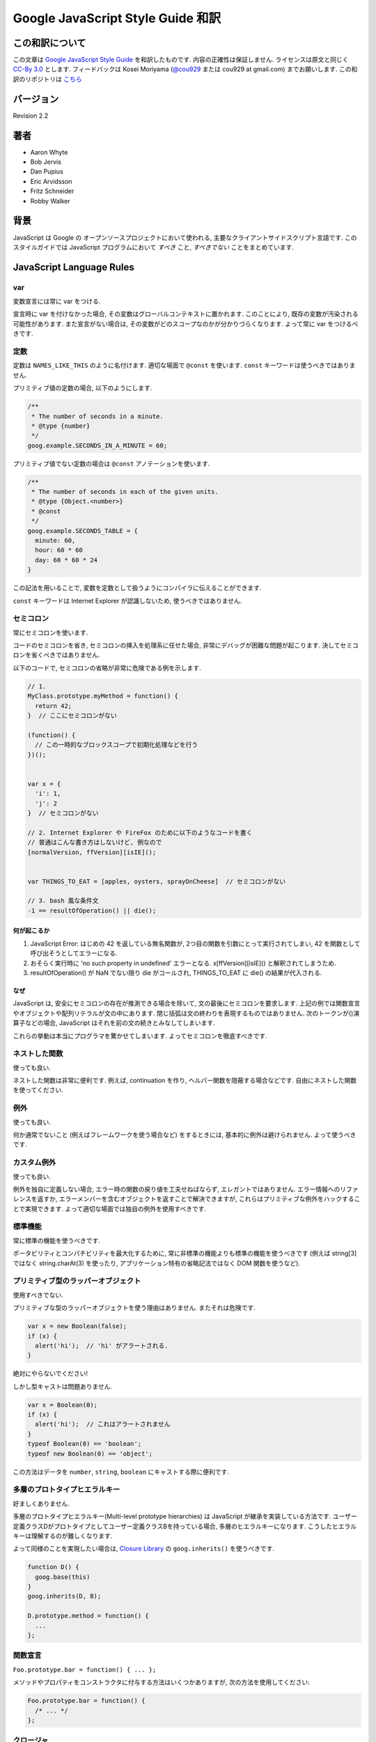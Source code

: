 .. Google JavaScript Style Guide 和訳

===============================================================
Google JavaScript Style Guide 和訳
===============================================================


この和訳について
====================
この文章は `Google JavaScript Style Guide <http://google-styleguide.googlecode.com/svn/trunk/javascriptguide.xml>`_ を和訳したものです. 内容の正確性は保証しません. ライセンスは原文と同じく `CC-By 3.0 <http://creativecommons.org/licenses/by/3.0/>`_ とします. フィードバックは Kosei Moriyama (`@cou929 <http://twitter.com/cou929>`_ または cou929 at gmail.com) までお願いします. この和訳のリポジトリは `こちら <http://github.com/cou929/Japanese-Translation-of-Google-JavaScript-Style-Guide>`_

バージョン
========================================
Revision 2.2

著者
========================================

* Aaron Whyte
* Bob Jervis
* Dan Pupius
* Eric Arvidsson
* Fritz Schneider
* Robby Walker

背景
========================================
JavaScript は Google の オープンソースプロジェクトにおいて使われる, 主要なクライアントサイドスクリプト言語です. このスタイルガイドでは JavaScript プログラムにおいて `すべき` こと, `すべきでない` ことをまとめています.

JavaScript Language Rules
========================================

var
----------------------------------------
変数宣言には常に var をつける.

宣言時に var を付けなかった場合, その変数はグローバルコンテキストに置かれます. このことにより, 既存の変数が汚染される可能性があります. また宣言がない場合は, その変数がどのスコープなのかが分かりづらくなります. よって常に var をつけるべきです.

定数
----------------------------------------
定数は ``NAMES_LIKE_THIS`` のように名付けます. 適切な場面で ``@const`` を使います. ``const`` キーワードは使うべきではありません.

プリミティブ値の定数の場合, 以下のようにします.

.. code-block:: javascript

   /**
    * The number of seconds in a minute.
    * @type {number}
    */
   goog.example.SECONDS_IN_A_MINUTE = 60;

プリミティブ値でない定数の場合は ``@const`` アノテーションを使います.

.. code-block:: javascript

   /**
    * The number of seconds in each of the given units.
    * @type {Object.<number>}
    * @const
    */
   goog.example.SECONDS_TABLE = {
     minute: 60,
     hour: 60 * 60
     day: 60 * 60 * 24
   }

この記法を用いることで, 変数を定数として扱うようにコンパイラに伝えることができます.

``const`` キーワードは Internet Explorer が認識しないため, 使うべきではありません.

セミコロン
----------------------------------------
常にセミコロンを使います.

コードのセミコロンを省き, セミコロンの挿入を処理系に任せた場合, 非常にデバッグが困難な問題が起こります. 決してセミコロンを省くべきではありません.

以下のコードで, セミコロンの省略が非常に危険である例を示します.

.. code-block:: javascript

   // 1.
   MyClass.prototype.myMethod = function() {
     return 42;
   }  // ここにセミコロンがない
   
   (function() {
     // この一時的なブロックスコープで初期化処理などを行う
   })();
   
   
   var x = {
     'i': 1,
     'j': 2
   }  // セミコロンがない
   
   // 2. Internet Explorer や FireFox のために以下のようなコードを書く
   // 普通はこんな書き方はしないけど, 例なので
   [normalVersion, ffVersion][isIE]();
   
   
   var THINGS_TO_EAT = [apples, oysters, sprayOnCheese]  // セミコロンがない
   
   // 3. bash 風な条件文
   -1 == resultOfOperation() || die();

何が起こるか
****************************************

1. JavaScript Error: はじめの 42 を返している無名関数が, 2つ目の関数を引数にとって実行されてしまい, 42 を関数として呼び出そうとしてエラーになる.
2. おそらく実行時に 'no such property in undefined' エラーとなる. x[ffVersion][isIE]() と解釈されてしまうため.
3. resultOfOperation() が NaN でない限り die がコールされ, THINGS_TO_EAT に die() の結果が代入される.

なぜ
****************************************
JavaScript は, 安全にセミコロンの存在が推測できる場合を除いて, 文の最後にセミコロンを要求します. 上記の例では関数宣言やオブジェクトや配列リテラルが文の中にあります. 閉じ括弧は文の終わりを表現するものではありません. 次のトークンが()演算子などの場合, JavaScript はそれを前の文の続きとみなしてしまいます.

これらの挙動は本当にプログラマを驚かせてしまいます. よってセミコロンを徹底すべきです.

ネストした関数
----------------------------------------
使っても良い.

ネストした関数は非常に便利です. 例えば, continuation を作り, ヘルパー関数を隠蔽する場合などです. 自由にネストした関数を使ってください.

例外
----------------------------------------
使っても良い.

何か通常でないこと (例えばフレームワークを使う場合など) をするときには, 基本的に例外は避けられません. よって使うべきです.

カスタム例外
----------------------------------------
使っても良い.

例外を独自に定義しない場合, エラー時の関数の戻り値を工夫せねばならず, エレガントではありません. エラー情報へのリファレンスを返すか, エラーメンバーを含むオブジェクトを返すことで解決できますが, これらはプリミティブな例外をハックすることで実現できます. よって適切な場面では独自の例外を使用すべきです.

標準機能
----------------------------------------
常に標準の機能を使うべきです.

ポータビリティとコンパチビリティを最大化するために, 常に非標準の機能よりも標準の機能を使うべきです (例えば string[3] ではなく string.charAt(3) を使ったり, アプリケーション特有の省略記法ではなく DOM 関数を使うなど).

プリミティブ型のラッパーオブジェクト
----------------------------------------
使用すべきでない.

プリミティブな型のラッパーオブジェクトを使う理由はありません. またそれは危険です.

.. code-block:: javascript

   var x = new Boolean(false);
   if (x) {
     alert('hi');  // 'hi' がアラートされる.
   }

絶対にやらないでください!

しかし型キャストは問題ありません.

.. code-block:: javascript

   var x = Boolean(0);
   if (x) {
     alert('hi');  // これはアラートされません
   }
   typeof Boolean(0) == 'boolean';
   typeof new Boolean(0) == 'object';

この方法はデータを ``number``, ``string``, ``boolean`` にキャストする際に便利です.

多層のプロトタイプヒエラルキー
----------------------------------------
好ましくありません.

多層のプロトタイプヒエラルキー(Multi-level prototype hierarchies) は JavaScript が継承を実装している方法です. ユーザー定義クラスDがプロトタイプとしてユーザー定義クラスBを持っている場合, 多層のヒエラルキーになります. こうしたヒエラルキーは理解するのが難しくなります.

よって同様のことを実現したい場合は, `Closure Library <http://code.google.com/closure/library/>`_ の ``goog.inherits()`` を使うべきです.

.. code-block:: javascript
   
   function D() {
     goog.base(this)
   }
   goog.inherits(D, B);
   
   D.prototype.method = function() {
     ...
   };

関数宣言
----------------------------------------
``Foo.prototype.bar = function() { ... };``

メソッドやプロパティをコンストラクタに付与する方法はいくつかありますが, 次の方法を使用してください:

.. code-block:: javascript

   Foo.prototype.bar = function() {
     /* ... */
   };

クロージャ
----------------------------------------
使っても良い. ただし慎重に.

クロージャは JavaScript の中でも最も便利でよく見る機能です. `クロージャについて詳しくはこちらを参照してください <http://jibbering.com/faq/notes/closures/>`_.

ただし一点注意すべき点は, クロージャはその閉じたスコープへのポインタを保持しているという点です. そのため, クロージャを DOM 要素に付加すると循環参照が発生する可能性があり, メモリリークの原因となります. 例えば, 以下のコードを見てください:

.. code-block:: javascript

   function foo(element, a, b) {
     element.onclick = function() { /* 引数 a と b を使う */ };
   }

上記の無名関数はそれらを使う・使わないにかかわらず ``element``, ``a``, ``b`` への参照をずっと保持しています. ``element`` はクロージャへの参照をもっているので, 循環が発生していて, gc が回収できなくなっています. この場合, コードは以下のような構造になっています:

.. code-block:: javascript

   function foo(element, a, b) {
     element.onclick = bar(a, b);
   }
   
   function bar(a, b) {
     return function() { /* 引数 a と b を使う */ }
   }

eval()
----------------------------------------
デシリアライズ (deserialization) するときのみ使用可. (例えば RPC レスポンスを評価するときなど)

``eval()`` はセマンティクスを混乱させやすいし, ユーザーインプットを ``eval()`` したものは危険です. 通常はもっとクリアで安全な代替手段が存在するので, 大抵の場合には ``eval()`` は使用すべきではありません. しかし ``eval`` をデシリアライズ (deserialization) に使う場合は, 代替手段よりも ``eval`` の方が便利です. (例えば RPC レスポンスを評価するときなど)

Deserialization とはバイト列をメモリ上のデータ構造に変換する処理です. 例えば, 以下のようなオブジェクトがファイルに書き出してあったとします:

.. code-block:: javascript

   users = [
     {
       name: 'Eric',
       id: 37824,
       email: 'jellyvore@myway.com'
     },
     {
       name: 'xtof',
       id: 31337,
       email: 'b4d455h4x0r@google.com'
     },
     ...
   ];

単にこの文字列を ``eval`` するだけで, このデータをメモリに移すことができます.

また, ``eval()`` によって RPC のレスポンスを簡単にデコードできます. 例えば ``XMLHttpRequest`` を使って RPC の呼出を行ない, サーバは JavaScript を返す場合はこのようになります:

.. code-block:: javascript

   var userOnline = false;
   var user = 'nusrat';
   var xmlhttp = new XMLHttpRequest();
   xmlhttp.open('GET', 'http://chat.google.com/isUserOnline?user=' + user, false);
   xmlhttp.send('');
   // サーバは以下のようなコードを返す:
   // userOnline = true;
   if (xmlhttp.status == 200) {
     eval(xmlhttp.responseText);
   }
   // userOnline は現在 true になる.

with() {}
----------------------------------------
使用すべきでない.

``with`` によってコードの意味がわかりにくくなります. ``with`` のオブジェクトはローカル変数と衝突するプロパティを持ちます. これによってプログラムの意味が大きく変わってしまいます. 例えば次のコードはどういう動作をするでしょう?

.. code-block:: javascript

   with (foo) {
     var x = 3;
     return x;
   }

答え: anything. ローカル変数 ``x`` は ``foo`` プロパティによって上書きされます. もし ``x`` がセッターだったとき, 3 を代入することが沢山のコードを実行してしまいます. ``with`` を使ってはいけません.

this
----------------------------------------
オブジェクトのコンストラクタ, メソッド, クロージャのセットアップのときのみ使用可.

this の意味はトリッキーです. this はグローバルスコープを指していたり (多くの場合), 呼び出し元を指していたり (``eval``), DOMのノードを指していたり (イベントハンドラを HTML 要素にセットした場合), 新しく作られたオブジェクトを指していたり (コンストラクタ), なにか他のオブジェクトを指している場合 (call(), apply() された関数) もあります.

this の使用は間違えやすいので, 以下の場面以外での使用は制限されています.

- コンストラクタ内での使用
- オブジェクトのメソッド内での使用 (クロージャの作成を含む)

for-in ループ
----------------------------------------
オブジェクト, map, hash のキーに対してイテレーションする場合のみ使用可.

``for-in`` ループは配列のすべての要素を走査する場合などによく誤って利用されています. これはインデックス ``0`` から ``length - 1`` までをループするわけではなく, 配列プロトタイプにあるすべてのキーについてループします. 以下は ``for-in`` ループでの配列の走査を失敗する例です.

.. code-block:: javascript

   function printArray(arr) {
     for (var key in arr) {
       print(arr[key]);
     }
   }
   
   printArray([0,1,2,3]);  // 正しく動作.
   
   var a = new Array(10);
   printArray(a);  // 正しく動かない.
   
   a = document.getElementsByTagName('*');
   printArray(a);  // 正しく動かない.
   
   a = [0,1,2,3];
   a.buhu = 'wine';
   printArray(a);  // 正しく動かない.

   a = new Array;
   a[3] = 3;
   printArray(a);  // 正しく動かない.

配列には通常の ``for`` ループを使用してください.

.. code-block:: javascript

   function printArray(arr) {
     var l = arr.length;
     for (var i = 0; i < l; i++) {
       print(arr[i]);
     }
   }

連想配列
----------------------------------------
配列を map/hash/連想配列 として使用してはいけません.

連想配列は許可されていません, つまり配列に数値以外のインデックスを使用してはいけません. map/hash を使いたいときは配列でなくオブジェクトを使用してください. なぜならこのような機能はもともと配列ではなくオブジェクトの機能です. 配列はオブジェクトを拡張したものです (そして他の JavaScript のオブジェクト, Data, RegExp, String なども同様です).

複数行の string リテラル
----------------------------------------
以下のような複数行の文字列は使用してはいけません.

.. code-block:: javascript

   var myString = 'A rather long string of English text, an error message \
                   actually that just keeps going and going -- an error \
                   message to make the Energizer bunny blush (right through \
                   those Schwarzenegger shades)! Where was I? Oh yes, \
                   you\'ve got an error and all the extraneous whitespace is \
                   just gravy.  Have a nice day.';

各行の先頭の空白はコンパイラによって安全に取り除かれますが, スラッシュの後の空白によってトリッキーなエラーが発生する可能性があります. また多くの JavaScript エンジンはこの記法をサポートしていますが, これは ECMAScript 標準ではありません.

配列・オブジェクトリテラル
----------------------------------------
使用して良い.

``Array``, ``Object`` コンストラクタではなくリテラルを使ってください.

``Array`` コンストラクタはその引数の取り方のせいでエラーを引き起こしがちです.

.. code-block:: javascript
   
   // 長さは 3.
   var a1 = new Array(x1, x2, x3);
   
   // 長さは 2.
   var a2 = new Array(x1, x2);
   
   // もし x1 が数字で, かつ自然数の場合, length は x1 になる.
   // もし x1 が数字で, かつ自然数でない場合, 例外が発生する.
   // 数字でない場合, 配列は x1 を値として持つ.
   var a3 = new Array(x1);
   
   // 長さは 0.
   var a4 = new Array();

コンストラクタはこのような動作をするので, もし別のひとがコードを書き換えて, コンストラクタに2つの引数を与えていたところを1つにすると, その結果できた配列は期待する長さを持っていないかもしれません.

このようなミスを避けるために, 配列のリテラルを使用してください.

.. code-block:: javascript

   var a = [x1, x2, x3];
   var a2 = [x1, x2];
   var a3 = [x1];
   var a4 = [];

オブジェクトの場合は, コンストラクタに配列のような紛らわしさはないのですが, 可読性と一貫性のためにリテラルを使用してください. 

.. code-block:: javascript

   var o = new Object();
   
   var o2 = new Object();
   o2.a = 0;
   o2.b = 1;
   o2.c = 2;
   o2['strange key'] = 3;

上記のようなコードは, 以下のように書くべきです.

.. code-block:: javascript

   var o = {};
   
   var o2 = {
     a: 0,
     b: 1,
     c: 2,
     'strange key': 3
   };

ビルトインオブジェクトのプロトタイプの書き換え
--------------------------------------------------------------------------------
してはいけません.

``Object.prototype`` や ``Array.prototype`` などのビルトインオブジェクトのプロトタイプを変更することは厳密に禁じられています. ``Function.prototype`` などはそれに比べ比較的安全ですが, デバッグ時に問題を引き起こす可能性があるので, 変更は避けてください.

JavaScript Style Rules
========================================

命名
----------------------------------------
基本的に次のように命名してください: ``functionNamesLikeThis, variableNamesLikeThis, ClassNamesLikeThis, EnumNamesLikeThis, methodNamesLikeThis, and SYMBOLIC_CONSTANTS_LIKE_THIS.``

プロパティとメソッド
****************************************

- ``Private`` のプロパティ, 変数, メソッドには, 末尾にアンダースコア ``_`` を付けてください.
- ``Protected`` のプロパティ, 変数, メソッドにはアンダースコアを付けないでください (パブリックなものと同様です).

``Private`` と ``Protected`` に関しては visibility のセクションを参考にしてください.

メソッドと関数パラメータ
****************************************
オプション引数には ``opt_`` というプレフィックスをつけてください.

可変長の引数を取る場合, 最後の引数を ``var_args`` と名づけてください. ただし参照する際は ``var_args`` ではなく ``arguments`` を参照するようにしてください.

オプション引数と可変長引数に関しては ``@param`` アノテーションでもコンパイラは正しく解釈してくれます. 両方を同時に用いることが好ましいです.

getter と setter
****************************************
getter, setter は必須ではありません. もし使う場合は ``getFoo()``, ``setFoo(value)`` という名前にしてください. (boolean の getter の場合は ``isFoo()`` も許可されています. こちらのほうがより自然です.)

名前空間
****************************************
JavaScript は階層的なパッケージングや名前空間をサポートしていません.

グローバル名前衝突が起こるとデバッグは難しくなり, 2つのプロジェクトの統合も難しくなります. 名前の衝突を避け, 共有できる JavaScript コードをモジュール化するために, 以下のような規約を設けています.

グローバルなコードには名前空間を使う
""""""""""""""""""""""""""""""""""""""""""""""""""""""""""""""""""""""""""""""""
グローバルスコープに出すものには, プロジェクトやライブラリ名に関連したプレフィックスを常に付けてください. 例えば "Project Sloth" の場合, ``sloth.*`` という具合です.

.. code-block:: javascript

   var sloth = {};
   
   sloth.sleep = function() {
     ...
   };
   
`Closure Library <http://code.google.com/closure/library/>`_ や `Dojo toolkit <http://www.dojotoolkit.org/>`_ でも名前空間を定義する関数が提供されています. これらを使う場合は一貫性に注意してください.

.. code-block:: javascript

   goog.provide('sloth');
   
   sloth.sleep = function() {
     ...
   };

名前空間のオーナーシップへの配慮
""""""""""""""""""""""""""""""""""""""""""""""""""""""""""""""""""""""""""""""""
子の名前空間を作る場合は, 親の名前空間への連絡をしてください. sloth から hats というプロジェクトを始めた場合は, sloth チームに ``sloth.hats`` という名前を使用する旨を伝えてください.

外部のコードと内部のコードで別の名前空間を使う
""""""""""""""""""""""""""""""""""""""""""""""""""""""""""""""""""""""""""""""""
"外部のコード (External code)" とはあなたのコードの外から読み込んだもので, 独立してコンパイルされたものです. 内部と外部のコードの名前空間は厳密に分けてください. もし ``foo.hats.*`` という外部ライブラリを使用した場合, 衝突の可能性があるので, 内部のコードでは ``foo.hats.*`` に何も定義してはいけません.

.. code-block:: javascript
   
   foo.require('foo.hats');
   
   /**
    * 間違い -- 絶対にこのようにはしないでください.
    * @constructor
    * @extend {foo.hats.RoundHat}
    */
   foo.hats.BowlerHat = function() {
   };

もし外部名前変数に新しい API を定義する必要がある場合は, 明示的に公開 API をエクスポート擦る必要があります. 一貫性とコンパイラの最適化のために, 内部のコードでは内部の API を内部の名前で呼ぶ必要があります. 

.. code-block:: javascript

   foo.provide('googleyhats.BowlerHat');
   
   foo.require('foo.hats');
   
   /**
    * @constructor
    * @extend {foo.hats.RoundHat}
    */
   googleyhats.BowlerHat = function() {
     ...
   };
   
   goog.exportSymbol('foo.hats.BowlerHat', googleyhats.BowlerHat);

ファイル名
****************************************
ファイル名は case-sensitive なプラットフォームのために, 必ず小文字にしてください. サフィックスは ``.js`` に, 句読点は ``-``, ``_`` (``_`` よりも ``-`` を使用してください) 以外は使わないでください.

カスタム toString() メソッド
----------------------------------------
副作用なしに, 必ず動作しないといけません.

``toString()`` メソッドを定義して, 独自のオブジェクトがどのように文字列化されるかを定義できます. ただし以下の2点が必ず守られる必要があります.

1. 必ず成功する
2. 副作用がない

これらが守られなかった場合, 簡単に問題が引き起こされてしまいます. 例えば ``toString()`` が ``assert`` を呼び出している場合, ``assert`` はオブジェクト名をアウトプットしようとするので, ``toString()`` が必要になります.

初期化の延期
----------------------------------------
しても良い.

必ずしも宣言時に変数の初期化ができるわけではないので, 初期化を延期することは認められています.

明示的なスコープ
----------------------------------------
常に必要です.

常に明示的なスコープを使用してください. ポータビリティが向上し, またクリアになります. 例えば ``window`` が content window でないアプリケーションもあるので, ``window`` に依存するようなコードは書かないでください.

コードのフォーマット
----------------------------------------
基本的に `C++ formatting rules <http://google-styleguide.googlecode.com/svn/trunk/cppguide.xml#Formatting>`_ に従います. 以下はそれに追加する項目です.

波括弧
********************************************************************************
処理系によってセミコロンが暗黙で挿入されるのを防ぐために, かならず開き波括弧は改行せずに同じ行に書いてください.

.. code-block:: javascript

   if (something) {
     // ...
   } else {
     // ...
   }
   
配列・オブジェクトの初期化
********************************************************************************
一行に収まる場合は, 初期化を一行で行ってもかまいません.

.. code-block:: javascript

   var arr = [1, 2, 3];  // 括弧の前後に空白を入れないでください
   var obj = {a: 1, b: 2, c: 3};  // 括弧の前後に空白を入れないでください

複数行に渡る初期化の場合は, ふつうのブロック同様スペース2つのインデントを行ってください.

.. code-block:: javascript

   // オブジェクトの初期化
   var inset = {
     top: 10,
     right: 20,
     bottom: 15,
     left: 12
   };
   
   // 配列の初期化
   this.rows_ = [
     '*Slartibartfast* <fjordmaster@magrathea.com>',
     '*Zaphod Beeblebrox* <theprez@universe.gov>',
     '*Ford Prefect* <ford@theguide.com>',
     '*Arthur Dent* <has.no.tea@gmail.com>',
     '*Marvin the Paranoid Android* <marv@googlemail.com>',
     'the.mice@magrathea.com'
   ];
   
   // メソッドの引数としてのオブジェクト
   goog.dom.createDom(goog.dom.TagName.DIV, {
     id: 'foo',
     className: 'some-css-class',
     style: 'display:none'
   }, 'Hello, world!');
  
identifer が長い場合, プロパティを整列させると問題を引き起こす場合があるので, 整列させないようにしてください.

.. code-block:: javascript
   
   CORRECT_Object.prototype = {
     a: 0,
     b: 1,
     lengthyName: 2
   };
   
以下のようにはしないでください.

.. code-block:: javascript
   
   WRONG_Object.prototype = {
     a          : 0,
     b          : 1,
     lengthyName: 2
   };

関数の引数
********************************************************************************
可能ならば, すべての関数の引数は一行にしてください. もしそれでは80文字の制限を超えてしまう場合は, 読みやすい形で複数行にしてください. スペースの節約のために各行をできるだけ80文字に近づけるように書くか, あるいは可読性のためにひとつの引数に付き一行を割り当てます. インデントは空白4つにするか, 括弧にあわせてください. 以下に典型的な例を示します.

.. code-block:: javascript

   // 空白4つのインデント, 80文字近くまで並べる. とても長い関数名で, スペースが少ない場合.
   goog.foo.bar.doThingThatIsVeryDifficultToExplain = function(
       veryDescriptiveArgumentNumberOne, veryDescriptiveArgumentTwo,
       tableModelEventHandlerProxy, artichokeDescriptorAdapterIterator) {
     // ...
   };
   
   // 空白4つのインデント, 1引数につき1行. とても長い関数名で各引数を強調したい場合
   goog.foo.bar.doThingThatIsVeryDifficultToExplain = function(
       veryDescriptiveArgumentNumberOne,
       veryDescriptiveArgumentTwo,
       tableModelEventHandlerProxy,
       artichokeDescriptorAdapterIterator) {
     // ...
   };
   
   // 括弧に合わせたインデント, 80文字近くまで並べる. 引数を見やすくまとめて, スペースが少ない場合.
   function foo(veryDescriptiveArgumentNumberOne, veryDescriptiveArgumentTwo,
                tableModelEventHandlerProxy, artichokeDescriptorAdapterIterator) {
     // ...
   }
   
   // 括弧に合わせたインデント, 1引数につき1行. 引数を見やすくまとめて, 各引数を強調したい場合.
   function bar(veryDescriptiveArgumentNumberOne,
                veryDescriptiveArgumentTwo,
                tableModelEventHandlerProxy,
                artichokeDescriptorAdapterIterator) {
     // ...
   }

無名関数を渡す
********************************************************************************
引数として無名関数を定義し渡すときは, 無名関数の中身は関数呼び出しの左端か文の左端から空白2つのインデントにします. 場合によってはコードが左に寄り過ぎてしまうので, ``function`` キーワードから空白2つではありません. 

.. code-block:: javascript

   var names = items.map(function(item) {
                           return item.name;
                         });
   
   prefix.something.reallyLongFunctionName('whatever', function(a1, a2) {
     if (a1.equals(a2)) {
       someOtherLongFunctionName(a1);
     } else {
       andNowForSomethingCompletelyDifferent(a2.parrot);
     }
   });
   
More Information
********************************************************************************
配列・オブジェクトの初期化と引数としての無名関数以外では, すべて文の左端に合わせるか, 左からスペース4つのインデントにします.

.. code-block:: javascript

   someWonderfulHtml = '' +
                       getEvenMoreHtml(someReallyInterestingValues, moreValues,
                                       evenMoreParams, 'a duck', true, 72,
                                       slightlyMoreMonkeys(0xfff)) +
                       '';
   
   thisIsAVeryLongVariableName =
       hereIsAnEvenLongerOtherFunctionNameThatWillNotFitOnPrevLine();
   
   thisIsAVeryLongVariableName = 'expressionPartOne' + someMethodThatIsLong() +
       thisIsAnEvenLongerOtherFunctionNameThatCannotBeIndentedMore();
   
   someValue = this.foo(
       shortArg,
       '非常に長い文字列型の引数 - 実際にはこのようなケースはとてもよくあります.',
       shorty2,
       this.bar());
   
   if (searchableCollection(allYourStuff).contains(theStuffYouWant) &&
       !ambientNotification.isActive() && (client.isAmbientSupported() ||
                                           client.alwaysTryAmbientAnyways()) {
     ambientNotification.activate();
   }
   
空白行
********************************************************************************
論理的に関連のある行をまとめるために空白行を使用してください.

.. code-block:: javascript

   doSomethingTo(x);
   doSomethingElseTo(x);
   andThen(x);
   
   nowDoSomethingWith(y);
   
   andNowWith(z);
   
2項・3項演算子
********************************************************************************
演算子は常に先行する行においてください. そうしないと暗黙のセミコロンの問題が発生します. 改行を入れる場合は上記のルールにのっとってインデントします.

.. code-block:: javascript

   var x = a ? b : c;  // 可能ならば1行に
   
   // 空白4つのインデント
   var y = a ?
       longButSimpleOperandB : longButSimpleOperandC;
   
   // 最初のオペランドに合わせたインデント
   var z = a ?
           moreComplicatedB :
           moreComplicatedC;
   
丸括弧
----------------------------------------
必要なところだけで使います.

構文上・ 意味上不可欠な場面以外では, 丸括弧を使わないようにします.

単項演算子 (delete, typeof) や void に丸括弧を使用してはいけません. また return や throw, case, new などのあとにも付けません.

文字列
----------------------------------------
``"`` よりも ``'`` を使ってください.

ダブルクオートよりもシングルクオートを使ってください. そのほうが HTML を含む文字列を作る際に便利です.

.. code-block:: javascript

   var msg = 'なんらかの HTML';

Visibility (private, protected 領域)
----------------------------------------
JSDoc の ``@private``, ``@protected`` アノテーションが推奨されます.

クラス, 関数, プロパティの visibility レベルの指定に, JSDoc の ``@private``, ``@protected`` アノテーションを使うことが推奨されます.

``@private`` なグローバル変数と関数は同じファイルのコードからのみアクセスできます.

``@private`` なコンストラクタは, 同じファイルの同じインスタンスのメンバーからアクセスできます. また ``@private`` コンストラクタは同じファイルのパブリックな静的プロパティと ``instanceof`` 演算子からアクセスできます.

グローバル変数・関数・コンストラクタは ``@protected`` にはなりません.

.. code-block:: javascript

   // File 1.
   // AA_PrivateClass_ と AA_init_ はグローバルで同じファイルからなのでアクセスできる
   
   /**
    * @private
    * @constructor
    */
   AA_PrivateClass_ = function() {
   };
   
   /** @private */
   function AA_init_() {
     return new AA_PrivateClass_();
   }
   
   AA_init_();
   
``@private`` なプロパティは同じファイルのすべてのコードからアクセスできます. またそのプロパティがクラスに属していた場合, そのメソッドが含まれるクラスの静的メソッドとインスタンスメソッドからもアクセスできます.

``@protected`` なプロパティは同じファイルのすべてのコードからアクセスできます. またそのプロパティを含むクラスの静的メソッドと, そのクラスのサブクラスからもアクセスできます.

.. code-block:: javascript

   // File 1.
   
   /** @constructor */
     AA_PublicClass = function() {
   };
   
   /** @private */
   AA_PublicClass.staticPrivateProp_ = 1;
   
   /** @private */
   AA_PublicClass.prototype.privateProp_ = 2;
   
   /** @protected */
   AA_PublicClass.staticProtectedProp = 31;
   
   /** @protected */
   AA_PublicClass.prototype.protectedProp = 4;
   
   // File 2.
   
   /**
    * @return {number} The number of ducks we've arranged in a row (一列にならべるアヒルの数).
    */
   AA_PublicClass.prototype.method = function() {
     // これら2つのプロパティへの合法的なアクセス
     return this.privateProp_ + AA_PublicClass.staticPrivateProp_;
   };
   
   // File 3.
   
   /**
    * @constructor
    * @extends {AA_PublicClass}
    */
   AA_SubClass = function() {
     // protected な静的プロパティへの合法的なアクセス
     AA_PublicClass.staticProtectedProp = this.method();
   };
   goog.inherits(AA_SubClass, AA_PublicClass);
   
   /**
    * @return {number} The number of ducks we've arranged in a row (一列にならべるアヒルの数).
    */
   AA_SubClass.prototype.method = function() {
     // protected なインスタンスプロパティへの合法的なアクセス
     return this.protectedProp;
   };

JavaScript の型
----------------------------------------
コンパイラによって強制されます.

JSDoc で型についてドキュメント化するときはできるだけ型を特定し正確にしてください. サポートしているのは `JS2 <http://wiki.ecmascript.org/doku.php?id=spec:spec>`_ と JS1.x の型です.

JavaScript 型指定言語
********************************************************************************
JS2 のプロポーサルには JavaScript の型を指定するための言語が記述されています. この言語を使って JSDoc のドキュメントに関数パラメータや返り値の型を記述します.

JS2 のプロポーサルの発展によって, 記法にも変化がありました. コンパイラは古い記法をサポートしていますがそれらは非推奨です.

.. note:: 訳注

   省略しました. 詳しくは原文にある表を参照してください. 後日補完します.

   http://google-styleguide.googlecode.com/svn/trunk/javascriptguide.xml?showone=JavaScript_Types#JavaScript_Types

JavaScript の型
********************************************************************************

.. note:: 訳注

   省略しました. 詳しくは原文にある表を参照してください. 後日補完します.

   http://google-styleguide.googlecode.com/svn/trunk/javascriptguide.xml?showone=JavaScript_Types#JavaScript_Types

nullable vs オプション パラメータとプロパティ
********************************************************************************
JavaScript は弱い型付けの言語なので, 関数の引数やクラスのプロパティの オプション引数, nullable (ヌルを取り得る), undefine の3つの違いについて知る必要があります.

オブジェクトの型 (あるいは参照型) はデフォルトで nullable です. しかし関数の型はデフォルトで nullable ではありません. オブジェクトは文字列, 数字, 真偽値, undefine 以外のものか null として定義されます. 例として以下のコードを示します.

.. code-block:: javascript

   /**
    * コンストラクタの引数 value で初期化されるクラス.
    * @param {Object} value Some value.
    * @constructor
    */
   function MyClass(value) {
     /**
      * 何らかの値.
      * @type {Object}
      * @private
      */
     this.myValue_ = value;
   }
   
このコードではコンパイラに ``myValue_`` プロパティはオブジェクトか null をとるように指定しています. もし ``myValue_`` が null を取りえなくする場合は次のようにします。

.. code-block:: javascript

   /**
    * コンストラクタの引数 value (なんらかの null でない値) で初期化されるクラス.
    * @param {!Object} value Some value.
    * @constructor
    */
   function MyClass(value) {
     /**
      * 何らかの値.
      * @type {!Object}
      * @private
      */
     this.myValue_ = value;
   }
   
この場合, もし ``myClass`` が null で初期化されたとき, コンパイラがワーニングを出します.

関数のオプションパラメータは実行時に undefined に成り得ます. よってそれらがクラスのプロパティとして使われる場合は, 以下のように定義する必要があります.

.. code-block:: javascript

   /**
    * コンストラクタの引数 value (オプション) で初期化されるクラス.
    * @param {Object=} opt_value Some value (optional).
    * @constructor
    */
   function MyClass(opt_value) {
     /**
      * 何らかの値.
      * @type {Object|undefined}
      * @private
      */
     this.myValue_ = opt_value;
   }

この場合 ``myValue_`` はオブジェクト, null, undefined を取り得ます.

ここで ``opt_value`` は ``{Object|undefined}`` ではなく ``{Object=}`` と定義されていることに注意してください. これはオプションのパラメータは定義上そもそも undefined に成りえるためです. 可読性のためわざわざ undefined を取りうることを明示する必要はありません.

最後に, nullable と オプション引数 の指定は直行しています. よって以下の4つの宣言はすべて別の意味です.

.. code-block:: javascript

   /**
    * 4つのうち2つは nullable, 2つはオプション
    * @param {!Object} nonNull Mandatory (must not be undefined), must not be null.
    * @param {Object} mayBeNull Mandatory (must not be undefined), may be null.
    * @param {!Object=} opt_nonNull Optional (may be undefined), but if present,
    *     must not be null!
    * @param {Object=} opt_mayBeNull Optional (may be undefined), may be null.
    */
   function strangeButTrue(nonNull, mayBeNull, opt_nonNull, opt_mayBeNull) {
     // ...
   };
   
コメント
----------------------------------------
JSDoc を使用してください.

ファイル, クラス, メソッドをドキュメンテーションするために `JSDoc <http://code.google.com/p/jsdoc-toolkit/>`_ のコメントを使用してください. インラインのコメントには ``//`` を使います. 加えて, `C++ style for comments <http://google-styleguide.googlecode.com/svn/trunk/cppguide.xml#Comments>`_ に基本的に従います. つまり以下のような内容を記述します.

- コピーライトと作者情報
- トップレベル (ファイルレベル) のコメント. このファイルに詳しくない読者を対象として, このファイルでは何をしているのかを説明します. (例えば, 主要なコードのパーツとそれらがどのように協調しているかを1パラグラフ程度で書きます)
- 必要ならばクラス, 関数, 変数と実装のコメント
- 対象ブラウザ
- 固有の記法 (capitalization, punctuation, spelling)

文章が断片的になることは避けて, 文の開始は大文字, 文の最後には句点を入れます.

新人プログラマがあなたのコードをメンテナンスすることを想定して書いてください. そうすればきっとうまくいきます!

コンパイラは JSDoc で書かれたコメントから情報を抜き出し, validation や不要なコードの削除, コードの圧縮などに使用します. よって JSDoc の正しい記法で記述してください.

トップレベル・ファイルレベルコメント
********************************************************************************
トップレベルコメントはそのコードに詳しくない読者を対象として, そのファイルが何をしているのかを説明するコメントです. ファイルの内容, 作者, コンパチビリティの情報などを記述します.

.. code-block:: javascript

   // Copyright 2009 Google Inc. All Rights Reserved.
   
   /**
    * @fileoverview ファイルの説明, 使用方法や
    * 依存関係の情報など.
    * @author user@google.com (Firstname Lastname)
    */
   
クラスコメント
********************************************************************************
クラスコメントには説明と使用方法を記述します. コンストラクタのパラメータについても記述します. もし他のクラスを継承している場合は ``@extends`` タグを使用します. インタフェースを実装している場合は ``@implements`` タグを使用します.

.. code-block:: javascript

   /**
    * なんだか楽しいクラス.
    * @param {string} arg1 An argument that makes this more interesting.
    * @param {Array.<number>} arg2 List of numbers to be processed.
    * @constructor
    * @extends {goog.Disposable}
    */
   project.MyClass = function(arg1, arg2) {
     // ...
   };
   goog.inherits(project.MyClass, goog.Disposable);
   
メソッド・関数コメント
********************************************************************************
説明とパラメータについて記述します. フルセンテンスを書きます. 文は第三者が宣言している文体で書きます.

.. code-block:: javascript

   /**
    * テキストをなにか全く別のテキストに変換する
    * @param {string} arg1 An argument that makes this more interesting.
    * @return {string} Some return value.
    */
   project.MyClass.prototype.someMethod = function(arg1) {
     // ...
   };
   
   /**
    * MyClass のインスタンスを処理して何かを返す関数
    * @param {project.MyClass} obj Instance of MyClass which leads to a long
    *     comment that needs to be wrapped to two lines.
    * @return {boolean} Whether something occured.
    */
   function PR_someMethod(obj) {
     // ...
   }
   
パラメータのないシンプルな getter メソッドの場合は説明を省略できます.

.. code-block:: javascript

   /**
    * @return {Element} あるコンポーネントの要素.
    */
   goog.ui.Component.prototype.getElement = function() {
     return this.element_;
   };
   
プロパティコメント
********************************************************************************
プロパティにもコメントを付けると良いです.

.. code-block:: javascript
   
   /**
    * 1 pane ごとの最大数.
    * @type {number}
    */
   project.MyClass.prototype.someProperty = 4;

型キャストコメント
********************************************************************************
型チェックがある文の型を正確に推論できない場合, 型キャストのコメントを付加して括弧でくくります. 括弧は必ず必要です. コメントと共に括弧でくくります.

.. code-block:: javascript
   
   /** @type {number} */ (x)
   (/** @type {number} */ x)
   
JSDoc のインデント
********************************************************************************
``@param``, ``@return``, ``@supported``, ``@this``, ``@deprecated`` アノテーションが複数行に渡る場合, 空白4つのインデントを使います.

.. code-block:: javascript

   /**
    * 説明文が長く, 複数行にまたがった場合の例.
    * @param {string} これはとても説明文の長い引数の例です. 複数行にまたがる場合は空白4つ分の
    *     インデントを入れてください.
    * @return {number} これはとても説明文の長い返り値の例です. 複数行にまたがる場合は空白4つ分の
    *     インデントを入れてください.
    */
   project.MyClass.prototype.method = function(foo) {
     return 5;
   };

``@fileoverview`` のコメントはインデントしてはいけません.

文章の左端でそろえる方法も可能ですが, 推奨されません. 変数名が変わったときに毎回対応する必要が出てくるためです.

.. code-block:: javascript

   /**
    * これらは推奨されないインデントの例です.
    * @param {string} これはとても説明文の長い引数の例です. 複数行にまたがっていますが, 上の例のように
    *                     4スペースのインデントではありません.
    * @return {number} これはとても説明文の長い返り値の例です. 複数行にまたがっていますが, 4つの空白ではなく
    *                  説明文の開始位置にあわせてインデントしています.
    */
   project.MyClass.prototype.method = function(foo) {
     return 5;
   };
   
Enum
********************************************************************************
.. code-block:: javascript

   /**
    * 3つの状態を持つ Enum
    * @enum {number}
    */
   project.TriState = {
     TRUE: 1,
     FALSE: -1,
     MAYBE: 0
   };
   
Enum は有効な型でもあるので, パラメータの型などで使用することができます.

.. code-block:: javascript

   /**
    * プロジェクトの状態をセットする関数
    * @param {project.TriState} state New project state.
    */
   project.setState = function(state) {
     // ...
   };
   
Typedef
********************************************************************************
型が複雑になることもあります. 例えばある要素を引数としてとる関数はこのようになります:

.. code-block:: javascript

   /**
    * @Param {string} tagName
    * @param {(string|Element|Text|Array.<Element>|Array.<Text>)} contents
    * @return {Element}
    */
   goog.createElement = function(tagName, contents) {
     ...
   };
   
``@typedef`` タグで型を定義することができます.

.. code-block:: javascript

   /** @typedef {(string|Element|Text|Array.<Element>|Array.<Text>)} */
   goog.ElementContent;
   
   /**
   * @param {string} tagName
   * @param {goog.ElementContent} contents
   * @return {Element}
   */
   goog.createElement = function(tagName, contents) {
   ...
   };
   
JSDoc タグリファレンス
********************************************************************************
.. note:: 訳注

   省略しました. 詳しくは原文にある表を参照してください. 後日補完します.

   http://google-styleguide.googlecode.com/svn/trunk/javascriptguide.xml?showone=Comments#Comments

JSDoc での HTML
********************************************************************************
JavaDoc のように JSDoc でも多くの HTML タグがサポートされています. 

よってプレインテキスト上のフォーマットは考慮されなくなります. JSDoc では空白に頼ったフォーマットをしないでください.

.. code-block:: javascript

   /**
    * 3つの要素から重みを計算する:
    *   items sent
    *   items received
    *   last timestamp
    */
   
このコードは次のように表示されます

.. code-block:: javascript

   3つの要素から重みを計算する: items sent items received items received 

代わりに以下のように記述してください.

.. code-block:: javascript

   /**
    * 3つの要素から重みを計算する:
    * <ul>
    * <li>items sent
    * <li>items received
    * <li>last timestamp
    * </ul>
    */
   
また, HTML として解釈できないようなタグを書かないでください.

.. code-block:: javascript

   /**
    * <b> タグを <span> タグへ変換する.
    */
   
これは次のように表示されます.

.. code-block:: javascript

    タグを  タグへ変換する.  

さらに, プレインテキストのドキュメントも同様によく読まれます. あまり HTML 表記にこだわりすぎないでください.

.. code-block:: javascript

   /**
    * &lt;b&gt; タグを &lt;span&gt; タグへ変換する.
    */
   
'少なり', '大なり' 記号をわざわざ書かなくても読者には伝わるでしょう. 以下のように記述してください.

.. code-block:: javascript

   /**
   * 'b' タグを 'span' タグへ変換する.
   */
   
コンパイル
----------------------------------------
`Closure Compiler <http://code.google.com/closure/compiler/>`_ のような JavaScript コンパイラを使うことが推奨されています.

Tips や トリック
----------------------------------------

真偽値表現
********************************************************************************
以下はすべて boolean 表現では false になります.

- null
- undefined
- '' (空の文字列)
- 0 (数字)

以下は true になるので注意してください

- '0' (文字列)
- [] (空の配列)
- {} (空のオブジェクト)

以上より, 以下のようなコードの代わりに:

.. code-block:: javascript

   while (x != null) {

以下のように短く書くことができます (ただし x は 0 や空文字列や false にならないと仮定しています). 

.. code-block:: javascript

   while (x) {

もし文字列が null でも空でもないことをチェックしたいときは:

.. code-block:: javascript

   if (y != null && y != '') {

こうではなく, 以下のようによりスマートに記述できます.

.. code-block:: javascript

   if (y) {

ただし, boolean 表現には直感的でないものが多くあるので注意してください.

.. code-block:: javascript

      Boolean('0') == true
      '0' != true
      0 != null
      0 == []
      0 == false
      Boolean(null) == false
      null != true
      null != false
      Boolean(undefined) == false
      undefined != true
      undefined != false
      Boolean([]) == true
      [] != true
      [] == false
      Boolean({}) == true
      {} != true
      {} != false

条件式と3項演算子
********************************************************************************
このコードの代わりに:

.. code-block:: javascript

   if (val != 0) {
     return foo();
   } else {
     return bar();
   }
   
以下のように書けます.

.. code-block:: javascript

   return val ? foo() : bar();

3項演算子は HTML を生成するときにも便利です.

.. code-block:: javascript

   var html = '<input type="checkbox"' +
       (isChecked ? ' checked' : '') +
       (isEnabled ? '' : ' disabled') +
       ' name="foo">';

&& と ||
********************************************************************************
2項の boolean 演算子はショートサーキットで, 最後の項まで評価されます.

``||`` は "デフォルト演算子" とも呼ばれます. 以下のコードは,

.. code-block:: javascript

   /** @param {*=} opt_win */
   function foo(opt_win) {
     var win;
     if (opt_win) {
       win = opt_win;
     } else {
       win = window;
     }
     // ...
   }

次のように書き換えられます.

.. code-block:: javascript

   /** @param {*=} opt_win */
   function foo(opt_win) {
     var win = opt_win || window;
     // ...
   }

同様に ``&&`` 演算子を使うことでもコードを短縮できます. このようなコードの代わりに:

.. code-block:: javascript

   if (node) {
     if (node.kids) {
       if (node.kids[index]) {
         foo(node.kids[index]);
       }
     }
   }

次のように書けます.

.. code-block:: javascript

   if (node && node.kids && node.kids[index]) {
     foo(node.kids[index]);
   }

あるいは, 次のような書き方も可能です.

.. code-block:: javascript

   var kid = node && node.kids && node.kids[index];
   if (kid) {
     foo(kid);
   }   

しかしながら, この例はすこしやりすぎでしょう.

.. code-block:: javascript

   node && node.kids && node.kids[index] && foo(node.kids[index]);

文字列の組み立てに join() を使う
********************************************************************************
このようなコードはよく見かけられます:

.. code-block:: javascript

   function listHtml(items) {
     var html = '<div class="foo">';
     for (var i = 0; i < items.length; ++i) {
       if (i > 0) {
         html += ', ';
       }
       html += itemHtml(items[i]);
     }
     html += '</div>';
     return html;
   }

しかしこの書き方は Internet Explorer では遅くなります. 次の書き方がベターです:

.. code-block:: javascript

   function listHtml(items) {
     var html = [];
     for (var i = 0; i < items.length; ++i) {
       html[i] = itemHtml(items[i]);
     }
     return '<div class="foo">' + html.join(', ') + '</div>';
   }
   
配列を stringbuilder として使い, ``myArray.join('')`` で文字列に変換することも可能です. また ``push()`` で配列の要素を追加するよりもインデックスを指定して追加する方が高速なので, そちらを用いるべきです.

ノードリストのイテレート
********************************************************************************
ノードリストの多くは, ノードのイテレータとフィルタから実装されています. よって, 例えばリストの長さを取得したい場合は O(n), またリストの要素を操作しそれぞれについて長さをチェックした場合は O(n^2) かかってしまいます.

.. code-block:: javascript

   var paragraphs = document.getElementsByTagName('p');
   for (var i = 0; i < paragraphs.length; i++) {
     doSomething(paragraphs[i]);
   }

代わりにこう書いたほうがベターです:

.. code-block:: javascript

   var paragraphs = document.getElementsByTagName('p');
   for (var i = 0, paragraph; paragraph = paragraphs[i]; i++) {
     doSomething(paragraph);
   }
   
これはすべてのコレクション, 配列に対してうまく動きます. 要素がなくなるまでループし, 最後には false となりループが終了します.

childNodes をたどる場合は, firstChild や nextSibling プロパティを使うことができます.

.. code-block:: javascript

   var parentNode = document.getElementById('foo');
   for (var child = parentNode.firstChild; child; child = child.nextSibling) {
     doSomething(child);
   }

あとがき
========================================
**一貫性をもたせてください**

あなたがコードを書くとき, どのようなスタイルで書くかを決める前に, 少しまわりのコードを見るようにしてください. もし周りのコードが算術演算子の両端にスペースを入れていれば, あなたもそうすべきです. もしまわりのコードのコメントが, ハッシュマーク ``#`` を使って矩形を描いていたとしたら, あなたもまたそうすべきです.

コーディングスタイルのガイドラインを策定することのポイントは, コーディングの共通の語彙をもって, *どう書くか* ではなく *何を書くか* に集中できるようにすることです. 私たちはここでグローバルなスタイルのルールを提供したので, 人々は共通の語彙を得られたことになります しかしローカルなスタイルもまた重要です. もしあなたが追加したコードがあまりにも周りのコードと違っていた場合, コードを読む人のリズムが乱されてしまいます. それは避けてください.
